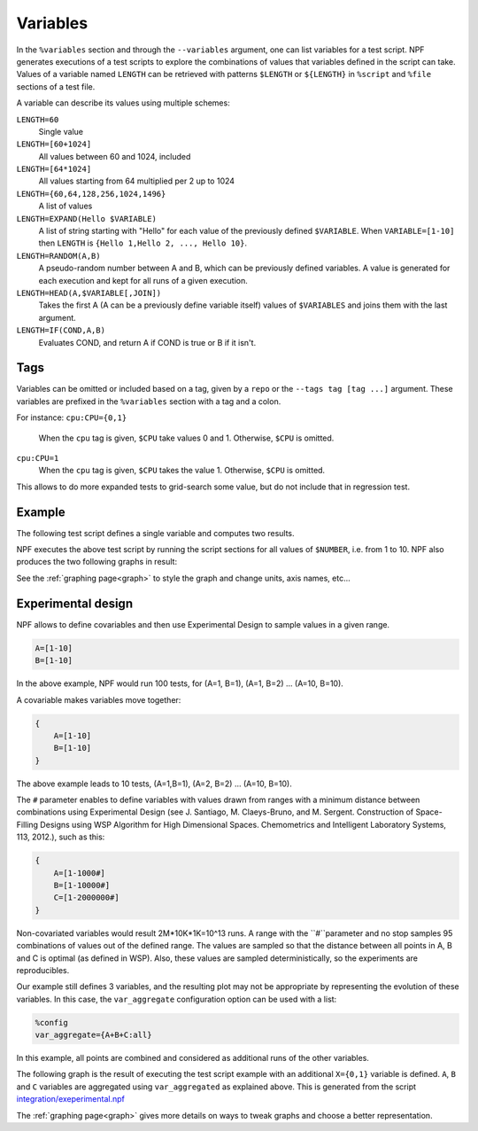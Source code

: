 .. _variables:

=========
Variables
=========

In the ``%variables`` section and through the ``--variables`` argument, one can list variables for a test script.
NPF generates executions of a test scripts to explore the combinations of values that variables defined in the script can take.
Values of a variable named ``LENGTH`` can be retrieved with patterns ``$LENGTH`` or ``${LENGTH}`` in ``%script`` and ``%file`` sections of a test file.

A variable can describe its values using multiple schemes:

``LENGTH=60``
    Single value
``LENGTH=[60+1024]`` 
    All values between 60 and 1024, included
``LENGTH=[64*1024]``
    All values starting from 64 multiplied per 2 up to 1024
``LENGTH={60,64,128,256,1024,1496}``
    A list of values
``LENGTH=EXPAND(Hello $VARIABLE)``
    A list of string starting with "Hello" for each value of the previously defined ``$VARIABLE``. When ``VARIABLE=[1-10]`` then ``LENGTH`` is ``{Hello 1,Hello 2, ..., Hello 10}``.
``LENGTH=RANDOM(A,B)``
    A pseudo-random number between A and B, which can be previously defined variables. 
    A value is generated for each execution and kept for all runs of a given execution.
``LENGTH=HEAD(A,$VARIABLE[,JOIN])``
    Takes the first A (A can be a previously define variable itself) values of ``$VARIABLES`` and joins them with the last argument.
``LENGTH=IF(COND,A,B)``
    Evaluates COND, and return A if COND is true or B if it isn't.

Tags
====

Variables can be omitted or included based on a tag, given by a ``repo`` or the ``--tags tag [tag ...]`` argument.
These variables are prefixed in the ``%variables`` section with a tag and a colon.

For instance:
``cpu:CPU={0,1}``
    When the ``cpu`` tag is given, ``$CPU`` take values 0 and 1. Otherwise, ``$CPU`` is omitted.
``cpu:CPU=1``
    When the ``cpu`` tag is given, ``$CPU`` takes the value 1. Otherwise, ``$CPU`` is omitted.

This allows to do more expanded tests to grid-search some value, but do not include that in regression test.

Example
=======

The following test script defines a single variable and computes two results.

.. code-block::text
    %variables
    NUMBER=[1-10]

    %script
    ADD=$(echo "$NUMBER + $NUMBER" | bc)
    MULT=$(echo "$NUMBER * $NUMBER" | bc)
    echo "RESULT-ADDITION $ADD"
    echo "RESULT-MULT $MULT"

NPF executes the above test script by running the script sections for all values of ``$NUMBER``, i.e. from 1 to 10. 
NPF also produces the two following graphs in result:

.. image:: https://github.com/tbarbette/npf/raw/master/examples/tests-readme-ADDITION.png
    :alt: "Graph for RESULT-ADDITION"

.. image:: https://github.com/tbarbette/npf/raw/master/examples/tests-readme-MULT.png
    :alt: "Graph for RESULT-MULT"

See the :ref:`graphing page<graph>` to style the graph and change units, axis names, etc...

Experimental design
===================

NPF allows to define covariables and then use Experimental Design to
sample values in a given range.

.. code-block:: bash

    A=[1-10]
    B=[1-10]

In the above example, NPF would run 100 tests, for (A=1, B=1), (A=1, B=2) ... (A=10,
B=10).

A covariable makes variables move together:

.. code-block:: bash

    {
        A=[1-10]
        B=[1-10]
    }

The above example leads to 10 tests, (A=1,B=1), (A=2, B=2) ... (A=10, B=10).

The ``#`` parameter enables to define variables with values drawn from ranges
with a minimum distance between combinations using Experimental Design
(see J. Santiago, M. Claeys-Bruno, and M. Sergent. Construction of Space-Filling Designs using WSP Algorithm for High Dimensional Spaces. Chemometrics and Intelligent Laboratory Systems, 113, 2012.), such as this:

.. code-block:: bash

    {
        A=[1-1000#]
        B=[1-10000#]
        C=[1-2000000#]
    }
    
Non-covariated variables would result 2M*10K*1K=10^13 runs. A range with
the ``#``parameter and no stop samples 95 combinations of values out of the defined range.
The values are sampled so that the distance between all points in A, B and C is optimal (as
defined in WSP). Also, these values are sampled deterministically, so the experiments are reproducibles.

Our example still defines 3 variables, and the resulting
plot may not be appropriate by representing the evolution of these variables. 
In this case, the ``var_aggregate`` configuration option can be used with a list:

.. code-block:: bash

    %config
    var_aggregate={A+B+C:all}

In this example, all points are combined and considered
as additional runs of the other variables.

The following graph is the result of executing the test script example with an additional ``X={0,1}`` variable is defined.
``A``, ``B`` and ``C`` variables are aggregated using ``var_aggregated`` as explained above.
This is generated from the script `integration/exeperimental.npf <https://github.com/tbarbette/npf/blob/master/integration/experimental.npf>`__

.. image:: https://github.com/tbarbette/npf/raw/master/integration/experimental.png
  :width: 400
  :alt: Exemple of aggregated results in an other variable
  
.. note::

The :ref:`graphing page<graph>` gives more details on ways to tweak graphs and choose a better representation.